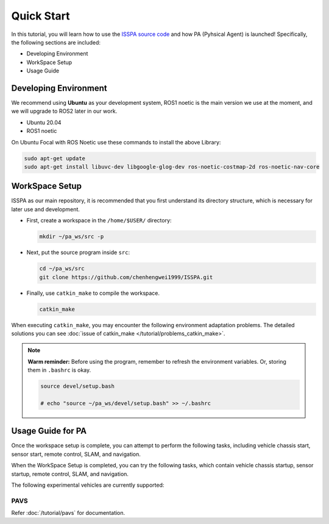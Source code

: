 **Quick Start**
======================

In this tutorial, you will learn how to use the `ISSPA source code <https://github.com/chenhengwei1999/ISSPA>`_
and how PA (Pyhsical Agent) is launched! Specifically, the following sections are included:

- Developing Environment

- WorkSpace Setup

- Usage Guide


Developing Environment
----------------------

We recommend using **Ubuntu** as your development system, ROS1 noetic is the main version we use at the moment, 
and we will upgrade to ROS2 later in our work.

- Ubuntu 20.04

- ROS1 noetic

On Ubuntu Focal with ROS Noetic use these commands to install the above Library:

.. code-block:: bash

    sudo apt-get update
    sudo apt-get install libuvc-dev libgoogle-glog-dev ros-noetic-costmap-2d ros-noetic-nav-core

WorkSpace Setup
----------------

ISSPA as our main repository, it is recommended that you first understand its directory structure, 
which is necessary for later use and development.

- First, create a workspace in the ``/home/$USER/`` directory:
  
  .. code-block:: bash
    
    mkdir ~/pa_ws/src -p

- Next, put the source program inside ``src``:

  .. code-block:: bash

    cd ~/pa_ws/src
    git clone https://github.com/chenhengwei1999/ISSPA.git

- Finally, use ``catkin_make`` to compile the workspace.
  
  .. code-block:: bash
    
    catkin_make

When executing ``catkin_make``, you may encounter the following environment adaptation problems. 
The detailed solutions you can see :doc:`issue of catkin_make </tutorial/problems_catkin_make>`.

.. note::

   **Warm reminder:** Before using the program, remember to refresh the environment variables.
   Or, storing them in ``.bashrc`` is okay.

   .. code-block:: bash

      source devel/setup.bash

      # echo "source ~/pa_ws/devel/setup.bash" >> ~/.bashrc
    

Usage Guide for PA
------------------------------------

Once the workspace setup is complete, you can attempt to perform the following tasks, 
including vehicle chassis start, sensor start, remote control, SLAM, and navigation. 

When the WorkSpace Setup is completed, you can try the following tasks, 
which contain vehicle chassis startup, sensor startup, remote control, SLAM, 
and navigation.

The following experimental vehicles are currently supported:

PAVS
~~~~

Refer :doc:`/tutorial/pavs` for documentation.


